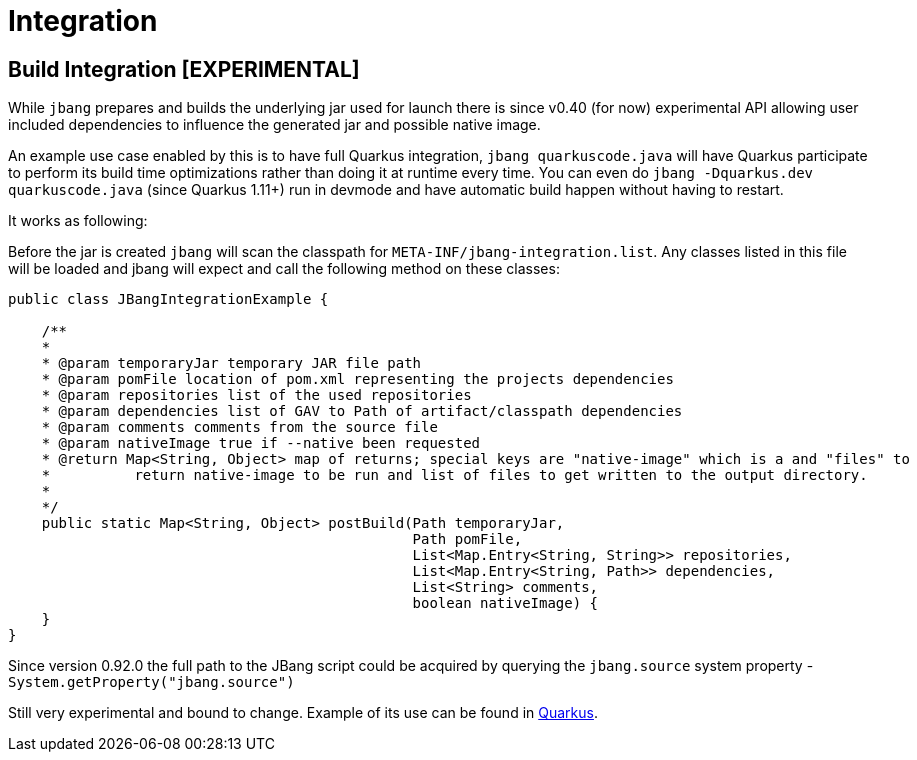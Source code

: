 = Integration
:idprefix:
:idseparator: -
ifndef::env-github[]
:icons: font
endif::[]
ifdef::env-github[]
:caution-caption: :fire:
:important-caption: :exclamation:
:note-caption: :paperclip:
:tip-caption: :bulb:
:warning-caption: :warning:
endif::[]


== Build Integration [EXPERIMENTAL]

While `jbang` prepares and builds the underlying jar used for launch there is since v0.40 (for now) experimental API allowing
user included dependencies to influence the generated jar and possible native image.

An example use case enabled by this is to have full Quarkus integration, `jbang quarkuscode.java` will have Quarkus participate to perform its build time optimizations rather than doing it at runtime every time. You can even do `jbang -Dquarkus.dev quarkuscode.java` (since Quarkus 1.11+) run in devmode and have automatic build happen without having to restart.

It works as following:

Before the jar is created `jbang` will scan the classpath for `META-INF/jbang-integration.list`.
Any classes listed in this file will be loaded and jbang will expect and call the following method on these classes:

[source,java]
----

public class JBangIntegrationExample {

    /**
    *
    * @param temporaryJar temporary JAR file path
    * @param pomFile location of pom.xml representing the projects dependencies
    * @param repositories list of the used repositories
    * @param dependencies list of GAV to Path of artifact/classpath dependencies
    * @param comments comments from the source file
    * @param nativeImage true if --native been requested
    * @return Map<String, Object> map of returns; special keys are "native-image" which is a and "files" to
    *          return native-image to be run and list of files to get written to the output directory.
    *
    */
    public static Map<String, Object> postBuild(Path temporaryJar,
                                                Path pomFile,
                                                List<Map.Entry<String, String>> repositories,
                                                List<Map.Entry<String, Path>> dependencies,
                                                List<String> comments,
                                                boolean nativeImage) {
    }
}
----

Since version 0.92.0 the full path to the JBang script could be acquired by querying the `jbang.source` system property - `System.getProperty("jbang.source")`

Still very experimental and bound to change. Example of its use can be found in https://github.com/quarkusio/quarkus/pull/11542[Quarkus].
